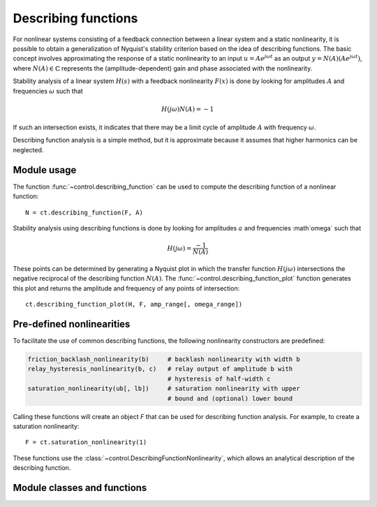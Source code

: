 .. _descfcn-module:

********************
Describing functions
********************

For nonlinear systems consisting of a feedback connection between a
linear system and a static nonlinearity, it is possible to obtain a
generalization of Nyquist's stability criterion based on the idea of
describing functions.  The basic concept involves approximating the
response of a static nonlinearity to an input :math:`u = A e^{j \omega
t}` as an output :math:`y = N(A) (A e^{j \omega t})`, where :math:`N(A)
\in \mathbb{C}` represents the (amplitude-dependent) gain and phase
associated with the nonlinearity.

Stability analysis of a linear system :math:`H(s)` with a feedback
nonlinearity :math:`F(x)` is done by looking for amplitudes :math:`A`
and frequencies :math:`\omega` such that

.. math::

   H(j\omega) N(A) = -1

If such an intersection exists, it indicates that there may be a limit
cycle of amplitude :math:`A` with frequency :math:`\omega`.

Describing function analysis is a simple method, but it is approximate
because it assumes that higher harmonics can be neglected. 

Module usage
============

The function :func:`~control.describing_function` can be used to
compute the describing function of a nonlinear function::

  N = ct.describing_function(F, A)

Stability analysis using describing functions is done by looking for
amplitudes :math:`a` and frequencies :math`\omega` such that

.. math::

   H(j\omega) = \frac{-1}{N(A)}

These points can be determined by generating a Nyquist plot in which the
transfer function :math:`H(j\omega)` intersections the negative
reciprocal of the describing function :math:`N(A)`.  The
:func:`~control.describing_function_plot` function generates this plot
and returns the amplitude and frequency of any points of intersection::

    ct.describing_function_plot(H, F, amp_range[, omega_range])


Pre-defined nonlinearities
==========================

To facilitate the use of common describing functions, the following
nonlinearity constructors are predefined:

.. code:: python

  friction_backlash_nonlinearity(b)	# backlash nonlinearity with width b
  relay_hysteresis_nonlinearity(b, c)   # relay output of amplitude b with
					# hysteresis of half-width c
  saturation_nonlinearity(ub[, lb])	# saturation nonlinearity with upper
					# bound and (optional) lower bound

Calling these functions will create an object `F` that can be used for
describing function analysis.  For example, to create a saturation
nonlinearity::

  F = ct.saturation_nonlinearity(1)

These functions use the
:class:`~control.DescribingFunctionNonlinearity`, which allows an
analytical description of the describing function.

Module classes and functions
============================
.. autosummary::
   :toctree: generated/
   :template: custom-class-template.rst

   ~control.DescribingFunctionNonlinearity
   ~control.friction_backlash_nonlinearity
   ~control.relay_hysteresis_nonlinearity
   ~control.saturation_nonlinearity

